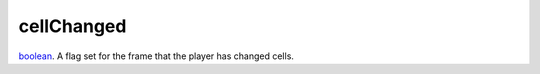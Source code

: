 cellChanged
====================================================================================================

`boolean`_. A flag set for the frame that the player has changed cells.

.. _`boolean`: ../../../lua/type/boolean.html
